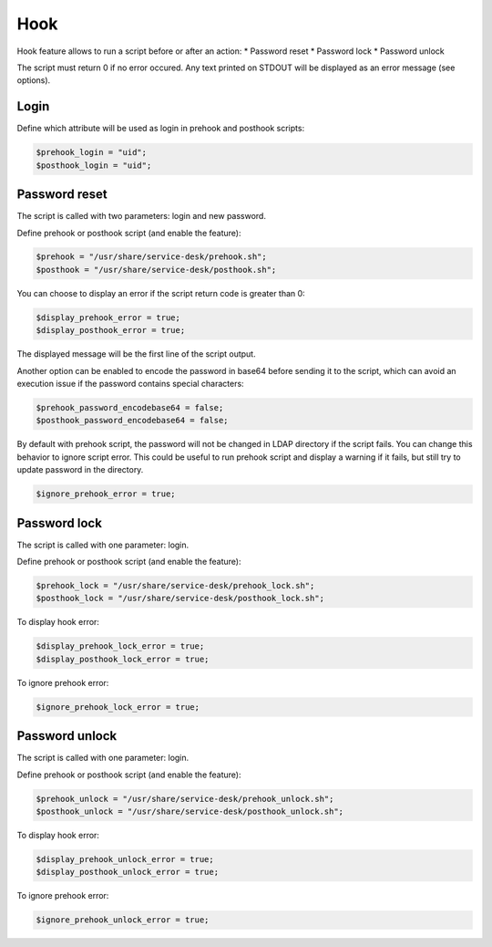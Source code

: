 Hook
====

Hook feature allows to run a script before or after an action:
* Password reset
* Password lock
* Password unlock

The script must return 0 if no error occured. Any text printed on STDOUT
will be displayed as an error message (see options).

Login
-----

Define which attribute will be used as login in prehook and posthook scripts:

.. code-block:: php

    $prehook_login = "uid";
    $posthook_login = "uid";

Password reset
--------------

The script is called with two parameters: login and new password.

Define prehook or posthook script (and enable the feature):

.. code-block:: php

    $prehook = "/usr/share/service-desk/prehook.sh";
    $posthook = "/usr/share/service-desk/posthook.sh";

You can choose to display an error if the script return code is greater
than 0:

.. code-block:: php

   $display_prehook_error = true;
   $display_posthook_error = true;

The displayed message will be the first line of the script output.

Another option can be enabled to encode the password in base64 before
sending it to the script, which can avoid an execution issue if the
password contains special characters:

.. code-block:: php

   $prehook_password_encodebase64 = false;
   $posthook_password_encodebase64 = false;

By default with prehook script, the password will not be changed in LDAP directory if the script fails.
You can change this behavior to ignore script error. This could be useful to run prehook script and display a warning
if it fails, but still try to update password in the directory.

.. code-block:: php

    $ignore_prehook_error = true;

Password lock
-------------

The script is called with one parameter: login.

Define prehook or posthook script (and enable the feature):

.. code-block:: php

    $prehook_lock = "/usr/share/service-desk/prehook_lock.sh";
    $posthook_lock = "/usr/share/service-desk/posthook_lock.sh";

To display hook error:

.. code-block:: php

   $display_prehook_lock_error = true;
   $display_posthook_lock_error = true;

To ignore prehook error:

.. code-block:: php

    $ignore_prehook_lock_error = true;

Password unlock
---------------

The script is called with one parameter: login.

Define prehook or posthook script (and enable the feature):

.. code-block:: php

    $prehook_unlock = "/usr/share/service-desk/prehook_unlock.sh";
    $posthook_unlock = "/usr/share/service-desk/posthook_unlock.sh";

To display hook error:

.. code-block:: php

   $display_prehook_unlock_error = true;
   $display_posthook_unlock_error = true;

To ignore prehook error:

.. code-block:: php

    $ignore_prehook_unlock_error = true;
